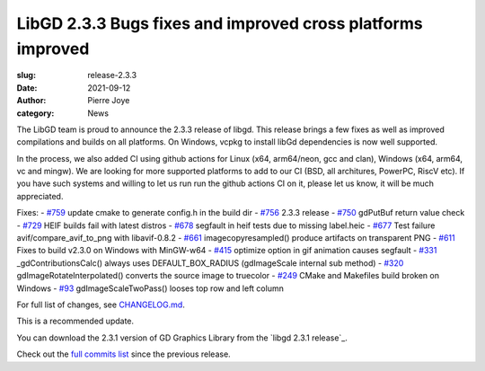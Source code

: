 LibGD 2.3.3 Bugs fixes and improved cross platforms improved
############################################################

:slug: release-2.3.3
:date: 2021-09-12
:author: Pierre Joye
:category: News

The LibGD team is proud to announce the 2.3.3 release of libgd. This release brings a few fixes 
as well as improved compilations and builds on all platforms. On Windows, vcpkg to install libGd
dependencies is now well supported.

In the process, we also added CI using github actions for Linux (x64, arm64/neon, gcc and clan), Windows 
(x64, arm64, vc and mingw). We are looking for more supported platforms to add to our CI (BSD, all 
architures, PowerPC, RiscV etc). If you have such systems and willing to let us run  run the github actions 
CI on it, please let us know, it will be much appreciated.

Fixes:
- `#759`_ update cmake to generate config.h in the build dir
- `#756`_ 2.3.3 release
- `#750`_ gdPutBuf return value check
- `#729`_ HEIF builds fail with latest distros
- `#678`_ segfault in heif tests due to missing label.heic
- `#677`_ Test failure avif/compare_avif_to_png with libavif-0.8.2
- `#661`_ imagecopyresampled() produce artifacts on transparent PNG
- `#611`_ Fixes to build v2.3.0 on Windows with MinGW-w64
- `#415`_ optimize option in gif animation causes segfault
- `#331`_ _gdContributionsCalc() always uses DEFAULT_BOX_RADIUS (gdImageScale internal sub method)
- `#320`_ gdImageRotateInterpolated() converts the source image to truecolor
- `#249`_ CMake and Makefiles build broken on Windows
- `#93`_ gdImageScaleTwoPass() looses top row and left column

For full list of changes, see `CHANGELOG.md`_.
 
This is a recommended update.

You can download the 2.3.1 version of GD Graphics Library from
the `libgd 2.3.1 release`_.

Check out the `full commits list`_ since the previous release.

.. _CHANGELOG.md: https://github.com/libgd/libgd/blob/gd-2.3.3/CHANGELOG.md
.. _libgd 2.3.3 release: https://github.com/libgd/libgd/releases/tag/gd-2.3.3
.. _full commits list: https://github.com/libgd/libgd/compare/gd-2.3.2...gd-2.3.3
.. _gitter: https://gitter.im/libgd/libgd
.. _#759: https://github.com/libgd/libgd/issues/759  update cmake to generate config.h in the build dir
.. _#756: https://github.com/libgd/libgd/issues/756  2.3.3 release
.. _#750: https://github.com/libgd/libgd/issues/750  gdPutBuf return value check
.. _#729: https://github.com/libgd/libgd/issues/729  HEIF builds fail with latest distros
.. _#678: https://github.com/libgd/libgd/issues/678  segfault in heif tests due to missing label.heic
.. _#677: https://github.com/libgd/libgd/issues/677  Test failure avif/compare_avif_to_png with libavif-0.8.2
.. _#661: https://github.com/libgd/libgd/issues/661  imagecopyresampled() produce artifacts on transparent PNG
.. _#611: https://github.com/libgd/libgd/issues/611  Fixes to build v2.3.0 on Windows with MinGW-w64
.. _#415: https://github.com/libgd/libgd/issues/415  optimize option in gif animation causes segfault
.. _#331: https://github.com/libgd/libgd/issues/331  _gdContributionsCalc() always uses DEFAULT_BOX_RADIUS
.. _#320: https://github.com/libgd/libgd/issues/320  gdImageRotateInterpolated() converts the source image to truecolor
.. _#249: https://github.com/libgd/libgd/issues/249  CMake and Makefiles build broken on Windows
.. _#93: https://github.com/libgd/libgd/issues/93   gdImageScaleTwoPass() looses top row and left column